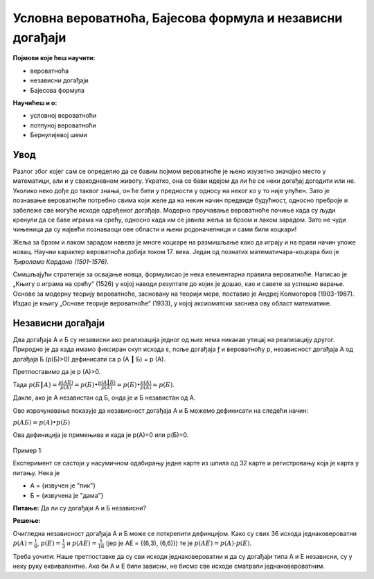 
..
  Условна вероватноћа, Бајесова формула и независни догађаји
  reading

==========================================================
Условна вероватноћа, Бајесова формула и независни догађаји 
==========================================================

**Појмови које ћеш научити:**

- вероватноћa
- независни догађаји
- Бајесова формула

**Научићеш и о:**

- условној вероватноћи
- потпуној вероватноћи
- Бернулијевој шеми


.. figure:: ../../_images/verovatnoca.png
    :width: 450px   
    :align: center


Увод
----

Разлог због којег сам се определио да се бавим појмом вероватноће је њено изузетно значајно место у математици, али и у свакодневном животу. Укратко, она се бави идејом да ли ће се неки догађај догодити или не. Уколико неко дође до таквог знања, он ће бити у предности у односу на неког ко у то није упућен. Зато је познавање вероватноће потребно свима који желе да на некин начин предвиде будућност, односно преброје и забележе све могуће исходе одређеног догађаја. Модерно проучавање вероватноће почиње када су људи кренули да се баве играма на срећу, односно када им се јавила жеља за брзом и лаком зарадом. Зато не чуди чињеница да су највећи познаваоци ове области и њени родоначелници и сами били коцкари!

Жеља за брзом и лаком зарадом навела је многе коцкаре на размишљање како да играју и на прави начин уложе новац. Научни карактер вероватноћа добија током 17. века. Један од познатих математичара-коцкара био је *Ђироламо Кардано (1501-1576).*

Смишљајући стратегије за освајање новца, формулисао је нека елементарна правила вероватноће.
Написао је „Књигу о играма на срећу“ (1526) у којој наводи резултате до којих је дошао, као и савете за успешно варање. Основе за модерну теорију вероватноће, засновану на теорији мере, поставио је Андреј Колмогоров (1903-1987). 
Издао је књигу „Основе теорије вероватноће“ (1933), у којој аксиоматски заснива ову област математике.

Независни догађаји
------------------

Два догађаја А и Б су независни ако реализација једног од њих нема никакав утицај на реализацију другог. Природно је да када имамо фиксиран скуп исхода ε, поље догађаја ƒ и вероватноћу p, независност догађаја А од догађаја Б (p(Б)>0) дефинисати са p (A ┃ Б) = p (A). 

Претпоставимо да је p (A)>0. 

Тада :math:`p (Б ┃ A) = $\frac{p (AБ)}{p (A)}$ = p (Б) ∙ $\frac{p (A ┃ Б)}{p (A)}$ = p(Б) ∙ $\frac{p (A)}{p (A)}$ = p(Б)`. 

Дакле, ако је А независтан од Б, онда је и Б независтан од А. 

Ово израчунавање показује да независност догађаја А и Б можемо дефинисати на следећи начин: 

:math:`p (AБ) = p(A) ∙ p(Б)`

Ова дефиниција је примењива и када је p(A)=0 или p(Б)=0.

.. figure:: ../../_images/nd.jpg
    :width: 450px   
    :align: center



Пример 1:

Експеримент се састоји у насумичном одабирању једне карте из шпила од 32 карте и регистровању која је карта у питању. 
Нека је

- А = {извучен је "пик"} 
- Б = {извучена је "дама"} 

**Питање:** Да ли су догађаји А и Б независни?

**Решење:**

Очигледна независност догађаја А и Б може се поткрепити дефинцијом. Како су свих 
36 исхода једнаковероватни :math:`p(A)=\frac{1}{6}`, 
:math:`p(E)=\frac{1}{3}` и 
:math:`p(AE)=$\frac{1}{16}` (јер је АЕ = {(6,3), (6,6)}) те је :math:`p(AE) = p(A) \cdot p(E)`. 

Треба уочити: Наше претпоставке да су сви исходи једнаковероватни и 
да су догађаји типа A и E независни, су у неку руку еквивалентне. 
Ако би А и Е били зависни, не бисмо све исходе сматрали једнаковероватним.
